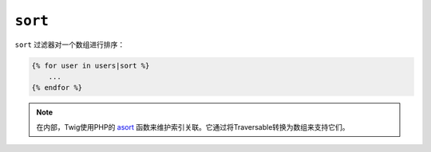 ``sort``
========

``sort`` 过滤器对一个数组进行排序：

.. code-block:: jinja

    {% for user in users|sort %}
        ...
    {% endfor %}

.. note::

    在内部，Twig使用PHP的 `asort`_ 函数来维护索引关联。它通过将Traversable转换为数组来支持它们。

.. _`asort`: https://secure.php.net/asort
